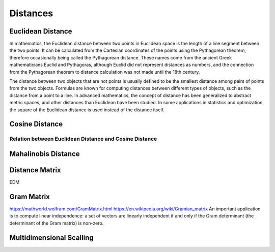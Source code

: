 
Distances
=========

Euclidean Distance
------------------
In mathematics, the Euclidean distance between two points in Euclidean space is the length of a line segment between the two points. It can be calculated from the Cartesian coordinates of the points using the Pythagorean theorem, therefore occasionally being called the Pythagorean distance. These names come from the ancient Greek mathematicians Euclid and Pythagoras, although Euclid did not represent distances as numbers, and the connection from the Pythagorean theorem to distance calculation was not made until the 18th century.

The distance between two objects that are not points is usually defined to be the smallest distance among pairs of points from the two objects. Formulas are known for computing distances between different types of objects, such as the distance from a point to a line. In advanced mathematics, the concept of distance has been generalized to abstract metric spaces, and other distances than Euclidean have been studied. In some applications in statistics and optimization, the square of the Euclidean distance is used instead of the distance itself.

Cosine Distance
---------------


Relation between Euclidean Distance and Cosine Distance
^^^^^^^^^^^^^^^^^^^^^^^^^^^^^^^^^^^^^^^^^^^^^^^^^^^^^^^

Mahalinobis Distance
--------------------



Distance Matrix
---------------
EDM 


Gram Matrix
-----------
https://mathworld.wolfram.com/GramMatrix.html
https://en.wikipedia.org/wiki/Gramian_matrix
An important application is to compute linear independence: a set of vectors are linearly independent if and only if the Gram determinant (the determinant of the Gram matrix) is non-zero.

Multidimensional Scalling
-------------------------



